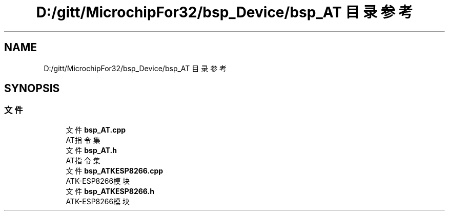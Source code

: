 .TH "D:/gitt/MicrochipFor32/bsp_Device/bsp_AT 目录参考" 3 "2022年 十一月 27日 星期日" "Version 2.0.0" "MF32BSP_XerolySkinner" \" -*- nroff -*-
.ad l
.nh
.SH NAME
D:/gitt/MicrochipFor32/bsp_Device/bsp_AT 目录参考
.SH SYNOPSIS
.br
.PP
.SS "文件"

.in +1c
.ti -1c
.RI "文件 \fBbsp_AT\&.cpp\fP"
.br
.RI "AT指令集 "
.ti -1c
.RI "文件 \fBbsp_AT\&.h\fP"
.br
.RI "AT指令集 "
.ti -1c
.RI "文件 \fBbsp_ATKESP8266\&.cpp\fP"
.br
.RI "ATK-ESP8266模块 "
.ti -1c
.RI "文件 \fBbsp_ATKESP8266\&.h\fP"
.br
.RI "ATK-ESP8266模块 "
.in -1c
